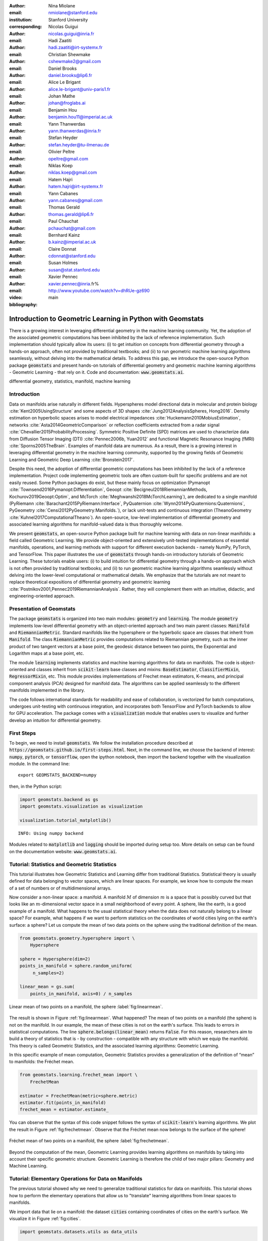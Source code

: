 :author: Nina Miolane
:email: nmiolane@stanford.edu
:institution: Stanford University
:corresponding:

:author: Nicolas Guigui
:email: nicolas.guigui@inria.fr

:author: Hadi Zaatiti
:email: hadi.zaatiti@irt-systemx.fr

:author: Christian Shewmake
:email: cshewmake2@gmail.com

:author: Daniel Brooks
:email: daniel.brooks@lip6.fr

:author: Alice Le Brigant
:email: alice.le-brigant@univ-paris1.fr

:author: Johan Mathe
:email: johan@froglabs.ai

:author: Benjamin Hou
:email: benjamin.hou11@imperial.ac.uk

:author: Yann Thanwerdas
:email: yann.thanwerdas@inria.fr

:author: Stefan Heyder
:email: stefan.heyder@tu-ilmenau.de

:author: Olivier Peltre
:email: opeltre@gmail.com

:author: Niklas Koep
:email: niklas.koep@gmail.com

:author: Hatem Hajri
:email: hatem.hajri@irt-systemx.fr

:author: Yann Cabanes
:email: yann.cabanes@gmail.com

:author: Thomas Gerald
:email: thomas.gerald@lip6.fr

:author: Paul Chauchat
:email: pchauchat@gmail.com

:author: Bernhard Kainz
:email: b.kainz@imperial.ac.uk

:author: Claire Donnat
:email: cdonnat@stanford.edu

:author: Susan Holmes
:email: susan@stat.stanford.edu

:author: Xavier Pennec
:email: xavier.pennec@inria.fr%

:video: http://www.youtube.com/watch?v=dhRUe-gz690

:bibliography: main

-----------------------------------------------------------
Introduction to Geometric Learning in Python with Geomstats
-----------------------------------------------------------

.. class:: abstract

There is a growing interest in leveraging differential geometry in the machine learning community. Yet, the adoption of the associated geometric computations has been inhibited by the lack of reference implementation. Such implementation should typically allow its users: (i) to get intuition on concepts from differential geometry through a hands-on approach, often not provided by traditional textbooks; and (ii) to run geometric machine learning algorithms seamlessly, without delving into the mathematical details. To address this gap, we introduce the open-source Python package :code:`geomstats` and present hands-on tutorials of differential geometry and geometric machine learning algorithms - Geometric Learning - that rely on it. Code and documentation: :code:`www.geomstats.ai`.


.. class:: keywords

   differential geometry, statistics, manifold, machine learning

Introduction
------------

Data on manifolds arise naturally in different fields. Hyperspheres model directional data in molecular and protein biology :cite:`Kent2005UsingStructure` and some aspects of 3D shapes :cite:`Jung2012AnalysisSpheres, Hong2016`. Density estimation on hyperbolic spaces arises to model electrical impedances :cite:`Huckemann2010MobiusEstimation`, networks :cite:`Asta2014GeometricComparison` or reflection coefficients extracted from a radar signal :cite:`Chevallier2015ProbabilityProcessing`. Symmetric Positive Definite (SPD) matrices are used to characterize data from Diffusion Tensor Imaging (DTI) :cite:`Pennec2006b, Yuan2012` and functional Magnetic Resonance Imaging (fMRI) :cite:`Sporns2005TheBrain`. Examples of manifold data are numerous. As a result, there is a growing interest in leveraging differential geometry in the machine learning community, supported by the growing fields of Geometric Learning and Geometric Deep Learning :cite:`Bronstein2017`.

Despite this need, the adoption of differential geometric computations has been inhibited by the lack of a reference implementation. Project code implementing geometric tools are often custom-built for specific problems and are not easily reused. Some Python packages do exist, but these mainly focus on optimization (Pymanopt :cite:`Townsend2016Pymanopt:Differentiation`, Geoopt :cite:`Becigneul2018RiemannianMethods, Kochurov2019Geoopt:Optim`, and McTorch :cite:`Meghwanshi2018McTorchLearning`), are dedicated to a single manifold (PyRiemann :cite:`Barachant2015PyRiemann:Interface`, PyQuaternion :cite:`Wynn2014PyQuaternions:Quaternions`, PyGeometry :cite:`Censi2012PyGeometry:Manifolds.`), or lack unit-tests and continuous integration (TheanoGeometry :cite:`Kuhnel2017ComputationalTheano`). An open-source, low-level implementation of differential geometry and associated learning algorithms for manifold-valued data is thus thoroughly welcome.

We present :code:`geomstats`, an open-source Python package built for machine learning with data on non-linear manifolds: a field called Geometric Learning. We provide object-oriented and extensively unit-tested implementations of essential manifolds, operations, and learning methods with support for different execution backends - namely NumPy, PyTorch, and TensorFlow. This paper illustrates the use of :code:`geomstats` through hands-on introductory tutorials of Geometric Learning. These tutorials enable users: (i) to build intuition for differential geometry through a hands-on approach which is not often provided by traditional textbooks; and (ii) to run geometric machine learning algorithms seamlessly without delving into the lower-level computational or mathematical details. We emphasize that the tutorials are not meant to replace theoretical expositions of differential geometry and geometric learning :cite:`Postnikov2001,Pennec2019RiemannianAnalysis`. Rather, they will complement them with an intuitive, didactic, and engineering-oriented approach.


Presentation of Geomstats
-------------------------

The package :code:`geomstats` is organized into two main modules: :code:`geometry` and :code:`learning`. The module :code:`geometry` implements low-level differential geometry with an object-oriented approach and two main parent classes: :code:`Manifold` and :code:`RiemannianMetric`. Standard manifolds like the hypersphere or the hyperbolic space are classes that inherit from :code:`Manifold`. The class :code:`RiemannianMetric` provides computations related to Riemannian geometry, such as the inner product of two tangent vectors at a base point, the geodesic distance between two points, the Exponential and Logarithm maps at a base point, etc.

The module :code:`learning` implements statistics and machine learning algorithms for data on manifolds. The code is object-oriented and classes inherit from :code:`scikit-learn` base classes and mixins: :code:`BaseEstimator`, :code:`ClassifierMixin`, :code:`RegressorMixin`, etc. This module provides implementations of Frechet mean estimators, K-means, and principal component analysis (PCA) designed for manifold data. The algorithms can be applied seamlessly to the different manifolds implemented in the library.

The code follows international standards for readability and ease of collaboration, is vectorized for batch computations, undergoes unit-testing with continuous integration, and incorporates both TensorFlow and PyTorch backends to allow for GPU acceleration. The package comes with a :code:`visualization` module that enables users to visualize and further develop an intuition for differential geometry.


First Steps
-----------

To begin, we need to install :code:`geomstats`. We follow the installation procedure described at :code:`https://geomstats.github.io/first-steps.html`. Next, in the command line, we choose the backend of interest: :code:`numpy`, :code:`pytorch`, or :code:`tensorflow`, open the ipython notebook, then import the backend together with the visualization module. In the command line::

    export GEOMSTATS_BACKEND=numpy

then, in the Python script:

.. code:: python

    import geomstats.backend as gs
    import geomstats.visualization as visualization

    visualization.tutorial_matplotlib()

.. parsed-literal::

    INFO: Using numpy backend

Modules related to :code:`matplotlib` and :code:`logging` should be imported during setup too. More details on setup can be found on the documentation website: :code:`www.geomstats.ai`.

Tutorial: Statistics and Geometric Statistics
---------------------------------------------

This tutorial illustrates how Geometric Statistics and Learning differ from traditional Statistics. Statistical theory is usually defined
for data belonging to vector spaces, which are linear spaces. For
example, we know how to compute the mean of a set of numbers or of multidimensional
arrays.

Now consider a non-linear space: a manifold. A manifold
:math:`M` of dimension :math:`m` is a space that is possibly
curved but that looks like an :math:`m`-dimensional vector space in a small
neighborhood of every point. A sphere, like the earth, is a good example of a manifold.
What happens to the usual statistical theory when the data does not
naturally belong to a linear space? For example, what happens if we want to perform
statistics on the coordinates of world cities lying on the earth's surface: a
sphere? Let us compute the mean of two data points on the sphere using the traditional definition of the mean.


.. code:: python

    from geomstats.geometry.hypersphere import \
        Hypersphere

    sphere = Hypersphere(dim=2)
    points_in_manifold = sphere.random_uniform(
         n_samples=2)

    linear_mean = gs.sum(
        points_in_manifold, axis=0) / n_samples


.. figure:: 01_data_on_manifolds_files/01_data_on_manifolds_16_0.png
   :align: center
   :scale: 50%

   Linear mean of two points on a manifold, the sphere :label:`fig:linearmean`.


The result is shown in Figure :ref:`fig:linearmean`. What happened? The mean of two points on a manifold (the sphere) is not
on the manifold. In our example, the mean of these cities is not on the earth's surface. This
leads to errors in statistical computations. The line :code:`sphere.belongs(linear_mean)` returns :code:`False`. For this reason, researchers aim to build a theory of statistics that is - by construction - compatible with any structure with which we equip the manifold. This theory is called Geometric Statistics, and the associated learning algorithms: Geometric Learning.

In this specific example of mean computation, Geometric Statistics provides a generalization of
the definition of “mean” to manifolds: the Fréchet mean.

.. code:: python

    from geomstats.learning.frechet_mean import \
        FrechetMean

    estimator = FrechetMean(metric=sphere.metric)
    estimator.fit(points_in_manifold)
    frechet_mean = estimator.estimate_


You can observe that the syntax of this code snippet follows the syntax of :code:`scikit-learn`'s learning algorithms. We plot the result in Figure :ref:`fig:frechetmean`. Observe that the Fréchet mean now belongs to the surface of
the sphere!

.. figure:: 01_data_on_manifolds_files/01_data_on_manifolds_22_0.png
   :align: center
   :scale: 50%

   Fréchet mean of two points on a manifold, the sphere :label:`fig:frechetmean`.

Beyond the computation of the mean, Geometric Learning provides learning algorithms on manifolds by taking into account their specific geometric structure. Geometric Learning is therefore the child of two major pillars: Geometry and Machine Learning.

Tutorial: Elementary Operations for Data on Manifolds
-----------------------------------------------------

The previous tutorial showed why we need to generalize traditional statistics for data on manifolds. This tutorial shows how to perform the elementary operations that allow us to "translate" learning algorithms from linear spaces to manifolds.

We import data that lie on a manifold: the dataset :code:`cities` containing coordinates of cities on the earth's surface. We visualize it in Figure :ref:`fig:cities`.

.. code:: python

    import geomstats.datasets.utils as data_utils

    data, names = data_utils.load_cities()


.. figure:: 01_data_on_manifolds_files/01_data_on_manifolds_33_0.png
   :align: center
   :scale: 50%

   World cities as data on a manifold, the sphere :label:`fig:cities`.


How can we compute with data that lie on such a manifold? The elementary operations on a vector space are addition and subtraction. In a vector space, we can add a vector to a point and
subtract two points to get a vector. Can we generalize these operations in order to compute on manifolds?

For points on a manifold, such as the sphere, the same operations are not permitted. Indeed, adding a vector to a point will not give a point that belongs to the manifold. So, we need to generalize to manifolds the operations of addition and subtraction.

On manifolds, the exponential map is the operation that generalizes the addition of a vector to a point. The exponential map takes the following inputs: a point and a tangent vector to the manifold at that point. These are shown in Figure :ref:`fig:operations` using the blue point and its tangent vector, respectively. The exponential map returns the point on the manifold that is reached by “shooting” with the tangent vector from the point. “Shooting” means following a “geodesic” on the manifold, which is the dotted path on Figure :ref:`fig:operations`. A geodesic, roughly, is the analog of a straight line for general manifolds - the path which, in a sense, minimizes the distance between two points. This code snippet shows how to compute the exponential map and the geodesic with :code:`geomstats`.


.. code:: python

    from geomstats.geometry.hypersphere import \
        Hypersphere

    sphere = Hypersphere(dim=2)

    paris = data[19]
    vector = gs.array([1, 0, 0.8])
    tangent_vector = sphere.to_tangent(
         vector, base_point=paris)

    result = sphere.metric.exp(
        tangent_vector, base_point=paris)

    geodesic = sphere.metric.geodesic(
        initial_point=paris,
        initial_tangent_vec=tangent_vector)


.. figure:: 02_from_vector_spaces_to_manifolds_files/02_from_vector_spaces_to_manifolds_19_0.png
   :align: center
   :scale: 50%

   Exponential map, Logarithm map, and geodesic on a manifold: the sphere :label:`fig:operations`.


Correspondingly, on manifolds, the logarithm map is the operation that generalizes the subtraction of two points. The logarithm map takes two points on the manifold as inputs and returns the tangent vector required to “shoot” from one point to the other. In Figure :ref:`fig:operations`, the logarithm map of the orange point at the blue point returns the tangent vector in black. This code snippet shows how to compute the logarithm map with :code:`geomstats`.

.. code:: python

    paris = data[19]
    beijing = data[15]

    log = sphere.metric.log(
        point=beijing, base_point=paris)


Using the exponential and logarithm maps instead of linear addition and subtraction, many learning algorithms can be generalized to manifolds. We emphasize that these operations depend on the "Riemannian metric" chosen for a given manifold. The metric defines the notion of geodesic and distance between points on the manifold. We could have chosen a different metric on the sphere that would have changed the distance between the points: with a different metric, the "sphere" could, for example, look like an ellipsoid.

We presented the use of the exponential and logarithm maps on the sphere only; yet, :code:`geomstats` provides their implementation for over 15 different manifolds in its :code:`geometry` module with support for a variety of Riemannian metrics. The next tutorials show more involved examples of learning algorithms that rely on these elementary operations on manifolds.

Tutorial: Classification of SPD matrices
----------------------------------------


SPD matrices in the literature
******************************

Before going into this tutorial, let us recall a few applications of symmetric positive definite (SPD) matrices
in the machine learning literature. SPD matrices are ubiquitous across many fields :cite:`Cherian2016`, either as input or output to the problem. In diffusion tensor imaging (DTI) for instance, voxels are represented by "diffusion tensors" which are 3x3 SPD matrices. These ellipsoids spatially characterize the diffusion of water molecules in the tissues. Each DTI thus consists in a field of SPD matrices, which are inputs to regression models. In :cite:`Yuan2012` for example, the authors use an intrinsic local polynomial regression applied to comparison of fiber tracts between HIV subjects and a control group. Similarly, in functional magnetic resonance imaging (fMRI), researchers model brain activity using SPD matrices :cite:`wang2013disruptedDisease`.

More generally speaking, covariance matrices are also SPD matrices which appear in many settings. We find covariance clustering used for sound compression in acoustic models of automatic speech recognition (ASR) systems :cite:`Shinohara2010` or for material classification :cite:`Faraki2015` among others. Covariance descriptors are also popular image or video descriptors :cite:`Harandi2014`.

Lastly, SPD matrices have found applications in deep learning, where they are used as features extracted by a neural network. The authors of :cite:`Gao2017` show that an aggregation of learned deep convolutional features into an SPD matrix creates a robust representation of images that enables to outperform state-of-the-art methods on visual classification.


Tutorial context and description
********************************

We demonstrate how any standard machine learning
algorithm can be used on data that live on a manifold yet respecting its geometry. In the previous tutorials we saw that linear operations (mean, linear weighting, addition and substraction) do not work on manifold. However, to each point on a manifold, is associated a tangent space, which is a vector space, where all our off-the-shelf machine learning operations are well defined! Therefore, we will use the logarithm map (see Figure :ref:`fig:operations` from the previous tutorial) to go from points of the manifolds to vectors in the tangent space at a reference point. This will enable to use traditional learning algorithms.

This strategy can be applied to any manifold-valued data and to any learning algorithm. In this tutorial we consider SPD matrices data from brain connectomics and perform a simple logistic regression. In functional Magnetic Resonance Imaging (fMRI), it is possible to extract connectivity graphs from a set of patients' resting-state images' time series :cite:`wang2013disruptedDisease` - a framework known as brain connectomics. The regularized graph Laplacians of the graphs form a dataset of SPD matrices. They represent a compact summary of the brain's connectivity patterns which is used to assess neurological responses to a variety of stimuli (drug, pathology, patient's activity, etc.).


Manifold of SPD matrices
************************

Let us recall the mathematical definition of the manifold of SPD matrices. The manifold of symmetric positive definite (SPD) matrices in :math:`n` dimensions is embedded in the General Linear group of invertible matrices and defined as:

.. math::
    SPD = \left\{
    S \in \mathbb{R}_{n \times n}: S^T = S, \forall z \in \mathbb{R}^n, z \neq 0, z^TSz > 0
    \right\}.

The class :code:`SPDMatricesSpace` inherits from the class :code:`EmbeddedManifold` and has an :code:`embedding_manifold` attribute which stores an object of the class :code:`GeneralLinear`. SPD matrices in 2 dimensions can be visualized as ellipses, that give insights into their eigenvalues and eigenvectors. This is implemented in the ``visualization`` module of :code:`geomstats`. We generate a toy data-set:

.. code:: python

    import geomstats.datasets.sample_sdp_2d as sampler

    n_samples=100
    dataset_generator = sampler.DatasetSPD2D(
        n_samples, n_features=2, n_classes=3)

and plot it on Figure :ref:`fig:spd`.

.. code:: python

    ellipsis = visualization.Ellipsis2D()
    for i in range(n_samples):
        x = data[i]
        y = sampler.get_label_at_index(i, labels)
        ellipsis.draw(
            x, color=ellipsis.colors[y], alpha=.1)

.. figure:: samples_spd.png
   :align: center
   :scale: 40%

   Dataset of SPD matrices in 2D :label:`fig:spd`.

Classifying brain connectomes in Geomstats
******************************************

We use data from the `MSLP 2014 Schizophrenia
Challenge <https://www.kaggle.com/c/mlsp-2014-mri/data>`__. The dataset correponds to the Functional Connectivity Networks (FCN) extracted from resting-state fMRIs of 86 patients at 28 Regions Of Interest (ROIs). Roughly, an FCN corresponds to a correlation matrix and can be seen as a point on the manifold of Symmetric Positive-Definite (SPD) matrices in 28 dimensions. Patients are separated in two classes: schizophrenic and control. Our goal is to classify them. First we load the data.

.. code:: python

    import geomstats.datasets.utils as data_utils

    data, patient_ids, labels = \
        data_utils.load_connectomes()

Because multiple metrics could be used on SPD matrices, we also import two of
the most commonly used ones: the Log-Euclidean metric and the
Affine-Invariant metric :cite:`Pennec2006b`. We check that our data indeed
belongs to the manifold of SPD matrices:

.. code:: python

    import geomstats.geometry.spd_matrices as spd

    manifold = spd.SPDMatrices(28)
    ai_metric = spd.SPDMetricAffine(28)
    le_metric = spd.SPDMetricLogEuclidean(28)
    logging.info(gs.all(manifold.belongs(data)))


.. parsed-literal::

    INFO: True


Great! Now, although the sum of two SPD matrices is an SPD matrix, their
difference or their linear combination with non-positive weights are not
necessarily! Therefore we need to work in a tangent space to perform
simple machine learning. All the geometric operations are handled by :code:`geomstats`, thanks to the preprocessing module.

.. code:: python

    from geomstats.learning.preprocessing import \
        ToTangentSpace

What ``ToTangentSpace`` does is simple: it computes the Fréchet Mean of
the data set, then takes the logarithm map of
each data point from the mean. This results in a set of tangent vectors,
and in the case of the SPD manifold, these are simply symmetric
matrices. It then squeezes them to a 1d-vector of size
``dim = 28 * (28 + 1) / 2``, and thus outputs an array of shape
``[n_patients, dim]``, which can be fed to your favorite scikit-learn
algorithm.

Because the mean of the input data is computed, ``ToTangentSpace``
should be used in a pipeline (as e.g. scikit-learn’s ``StandardScaler``)
not to leak information from the test set at train time.

.. code:: python

    from sklearn.pipeline import Pipeline
    from sklearn.linear_model import LogisticRegression
    from sklearn.model_selection import cross_validate

    pipeline = Pipeline(
        steps=[
            ('feature_ext',
             ToTangentSpace(geometry=ai_metric)),
            ('classifier',
             LogisticRegression(C=2))])

We now have all the material to classify connectomes, and we evaluate
the model with cross validation. With the affine-invariant metric we
obtain:

.. code:: python

    result = cross_validate(pipeline, data, labels)
    print(result['test_score'].mean())


.. parsed-literal::

    0.71


And with the log-Euclidean metric:

.. code:: python

    pipeline = Pipeline(
        steps=[
            ('feature_ext',
             ToTangentSpace(geometry=le_metric)),
            ('classifier',
             LogisticRegression(C=2))])

    result = cross_validate(pipeline, data, labels)
    logging.info(result['test_score'].mean())


.. parsed-literal::

    INFO: 0.67

We observe that the results depend on the metric used! The Riemannian metric indeed defines the notions of geodesic and distance on the manifold. Both notions are used to compute the Fréchet Mean and the logarithms. Thus, changing the metric changes the results, and some metrics may be more suitable than others for different applications. There are published results that show how useful geometry can be with this type of data (e.g :cite:`Wong2018`, :cite:`Ng2014`).

We saw how to use the representation of points on the manifold as tangent vectors at a reference point to fit any machine learning algorithm, and compared the effect of different metrics on the manifold of SPD matrices. Another class of machine learning algorithms can be used very easily on manifolds with ``geomstats``: those that work with similarity matrices. With small datasets such as this one, we can easily compute the matrix of pairwise Riemannian distances:

 .. code:: python

    pairwise_dist = []
    for i, x in enumerate(data):
        for y in data[i:]:
            pairwise_dist.append(ai_metric.dist(x,y))
    pairwise_dist = manifold.from_vector(
        pairwise_dist)

We can then pass this matrix to ``scikit-learn``'s k-nearest-neighbors classification algorithm:

.. code:: python

    from sklearn.neighbors import KNeighborsClassifier
    classifier = KNeighborsClassifier(metric='precomputed')

    result = cross_validate(
        classifier, pairwise_dist, labels)
    logging.info(result['test_score'].mean())

.. parsed-literal::

    INFO: 0.72


We see that in this case, using pairwise distances is slightly more discriminative than using directions (and distances) to the mean only.

Tutorial: Learning graph representations with Hyperbolic spaces
---------------------------------------------------------------

Hyperbolic spaces and machine learning applications
***************************************************

Before going into this tutorial, let us recall a few applications of hyperbolic spaces
in the machine learning literature. Hyperbolic spaces arise in information and
learning theory. Indeed, the space of univariate Gaussians endowed with the Fisher
metric densities is a hyperbolic space :cite:`1531851`. This characterization
is used in various fields, such as in image processing, where each image pixel is
represented by a Gaussian distribution :cite:`Angulo2014`, or in radar signal
processing where the corresponding echo is represented by a stationary Gaussian process :cite:`Arnaudon2013`. The hyperbolic spaces can
also be stanfordeen as continuous versions of trees and are
therefore interesting when learning hierarchical representations of data
:cite:`Nickel2017`. Hyperbolic geometric graphs (HGG) have also been suggested
as a promising model for social networks, where the hyperbolicity appears through
a competition between similarity and popularity of an individual :cite:`papadopoulos2012popularity`
and in learning communities on large graphs :cite:`gerald2019node`.

Tutorial context and description
********************************

Learning GSD has known major achievements in recent years thanks to the
discovery of hyperbolic embeddings. It has been speculated since
several years that hyperbolic spaces would better represent GSD than
Euclidean spaces :cite:`Gromov1987` :cite:`PhysRevE` :cite:`hhh` :cite:`6729484`.
These speculations have recently been proven effective through concrete studies
and applications :cite:`Nickel2017` :cite:`DBLP:journals/corr/ChamberlainCD17` :cite:`DBLP:conf/icml/SalaSGR18` :cite:`gerald2019node`.
As outlined by :cite:`Nickel2017`, Euclidean embeddings require large
dimensions to capture certain complex relations such as the Wordnet
noun hierarchy. On the other hand, this complexity can be captured by
a simple model of hyperbolic geometry such as the Poincaré disc of two
dimensions :cite:`DBLP:conf/icml/SalaSGR18`. Additionally, hyperbolic embeddings provide
better visualisation of clusters on graphs than Euclidean embeddings
:cite:`DBLP:journals/corr/ChamberlainCD17`.

In the scope of these recent
discoveries, this tutorial shows how to learn such embeddings in :code:`geomstats`
using the Poincaré Ball manifold applied to the well-known ‘Karate Club’ dataset.
Please note that in the sequel we omit details regarding re-shaping/dimensioning the data arrays and those regarding visualizations and plot.
A full working code is available in the ``examples`` directory and additionally a detailed notebook under ``notebooks``.

Hyperbolic space
****************

The :math:`n`-dimensional hyperbolic space :math:`H_n` is defined by its embedding in the :math:`(n+1)`-dimensional Minkowski space, which is a flat pseudo-Riemannian manifold, as:

.. math::
   :label: hyperbolic

   H_{n} = \left\{
        x \in \mathbb{R}^{n+1}: - x_1^2 + ... + x_{n+1}^2 = -1
    \right\}.


In :code:`geomstats`, the hyperbolic space is implemented in the classes :code:`Hyperboloid` and
:code:`PoincareBall` depending on the coordinate system used to represent the points.
These classes  inherit from the class :code:`EmbeddedManifold` and has an :code:`embedding_manifold` attribute which stores an object of the class :code:`Minkowski`.


Learning graph representations with hyperbolic spaces in `Geomstats`
********************************************************************


`Parameters and Initialization`
~~~~~~~~~~~~~~~~~~~~~~~~~~~~~~~
Table :ref:`tabparam` defines the parameters needed for embedding that we now discuss. The
number of dimensions should be high (i.e., 10+) for large datasets
(i.e., large number of nodes/edges). In this
tutorial we consider a dataset with only 34 nodes.
The Poincaré disk of two dimensions (also called the Poincaré Ball) is therefore sufficient to
capture the complexity of the graph. Some parameters are hard to know in advance, such as
``max_epochs`` and ``lr``. These should be tuned specifically for each
dataset. Visualization can help with tuning the parameters. Also, one
can perform a grid search to find values of these parameters which
maximize some performance function (a measure for cluster seperability
or normalized mutual information (NMI) or others). Similarly, the number
of negative samples and context size are considered
hyperparameters and will be further discussed in the sequel. An instance
of the ``Graph`` class is created and set to the Karate club dataset.
The latter and several others can be found in the ``datasets.data`` module.

.. table:: Embedding parameters :label:`tabparam`

    +--------------+------------------------------------------------+
    | Parameter    | Description                                    |
    +==============+================================================+
    | dim          | Dimensions of the manifold used for embedding  |
    +--------------+------------------------------------------------+
    | max_epochs   | Number of iterations for learning the embedding|
    +--------------+------------------------------------------------+
    | lr           | Learning rate                                  |
    +--------------+------------------------------------------------+
    | n_negative   | Number of negative samples                     |
    +--------------+------------------------------------------------+
    | context_size | Size of the considered context                 |
    |              | for each node of the graph                     |
    +--------------+------------------------------------------------+


.. code:: python

    from geomstats.datasets
        import graph_data_preparation as gdp

    dim = 2
    max_epochs = 15
    lr = .05
    n_negative = 2
    context_size = 1
    karate_graph = gdp.Graph(
        graph_matrix_path=
            geomstats.datasets.utils.KARATE_PATH,
        labels_path=
            geomstats.datasets.utils.KARATE_LABELS_PATH)

The karate club network was collected from the members of a
university karate club by Wayne Zachary in 1977. Each node represents a
member of the club, and each edge represents an undirected relation
between two members. An often discussed problem using this dataset is to
find the two groups of people into which the karate club split after an
argument between two teachers. Figure :ref:`karafig` displays the dataset graph.
Further information about the dataset is
displayed to provide insight into its complexity.

.. figure:: learning_graph_structured_data_h2_files/karate_graph.png
    :scale: 20%
    :align: center

    Karate club dataset graph. :label:`karafig`


.. code:: python

    nb_vertices_by_edges =\
        [len(e_2) for _, e_2 in
            karate_graph.edges.items()]
    logging.info('
        Number of vertices: %s', len(karate_graph.edges))
    logging.info(
        'Mean edge-vertex ratio: %s',
        (sum(nb_vertices_by_edges, 0) /
            len(karate_graph.edges)))

.. parsed-literal::

    INFO: Number of vertices: 34
    INFO: Mean edge-vertex ratio: 4.588235294117647


Recall that :math:`H_2` is the Poincaré ball equipped with the distance function
:math:`d`. Declaring an instance of the ``PoincareBall`` manifold of two dimensions
in :code:`geomstats` is straightforward, as shown by this code snippet.

.. code:: python

    from geomstats.geometry.poincare_ball
        import PoincareBall

    hyperbolic_manifold = PoincareBall(dim)


`Learning embedding by optimizing a loss function`
~~~~~~~~~~~~~~~~~~~~~~~~~~~~~~~~~~~~~~~~~~~~~~~~~~

Denote :math:`V` as the set of nodes and :math:`E \subset V\times V` the
set of edges of the graph. The goal of embedding GSD is to provide a faithful and
exploitable representation of the graph. It is mainly achieved
by preserving first-order proximity that enforces nodes sharing edges
to be close to each other. It can additionally preserve second-order
proximity that enforces two nodes sharing the same context (i.e., nodes
that share a neighbor but are not necessarily directly connected) to be close.
To preserve first and second-order proximities we adopt the following loss function
similar to :cite:`NIPS2017_7213` and consider the negative sampling
approach as in :cite:`NIPS2013_5021`:

.. math::      \mathcal{L} = - \sum_{v_i\in V} \sum_{v_j \in C_i} \bigg[ \log(\sigma(-d^2(\phi_i, \phi_j'))) + \sum_{v_k\sim \mathcal{P}_n} \log(\sigma(d^2(\phi_i, \phi_k')))  \bigg]

where :math:`\sigma(x)=(1+e^{-x})^{-1}` is the sigmoid function and
:math:`\phi_i \in H_2` is the embedding of the :math:`i`-th
node of :math:`V`, :math:`C_i` the nodes in the context of the
:math:`i`-th node, :math:`\phi_j'\in H_2` the embedding of
:math:`v_j\in C_i`. Negatively sampled nodes :math:`v_k` are chosen according to
the distribution :math:`\mathcal{P}_n` such that
:math:`\mathcal{P}_n(v)=(\mathrm{deg}(v)^{3/4}).(\sum_{v_i\in V}\mathrm{deg}(v_i)^{3/4})^{-1}`.

Intuitively one can see on Figure :ref:`fignotation` that minimizing :math:`\mathcal{L}`, the distance
between :math:`\phi_i` and :math:`\phi_j` should get smaller, while the one
between :math:`\phi_i` and :math:`\phi_k` would get larger. Therefore
by minimizing :math:`\mathcal{L}`, one obtains representative embeddings.

.. figure:: learning_graph_structured_data_h2_files/Notations.png
    :scale: 40%
    :align: center

    Distances between node embeddings after applying one optimization iteration :label:`fignotation`.

`Riemannian optimization`
~~~~~~~~~~~~~~~~~~~~~~~~~

Following the literature on optimization on manifolds :cite:`ganea2018hyperbolic` we use the following gradient updates
to optimize :math:`\mathcal{L}`:

.. math::  \phi^{t+1} = \text{Exp}_{\phi^t} \left( -lr \frac{\partial \mathcal{L}}{\partial \phi} \right)

where :math:`\phi` is a parameter of :math:`\mathcal{L}`,
:math:`t\in\{1,2,\cdots\}` is the epoch iteration number and :math:`lr`
is the learning rate. The formula consists of first computing the usual
gradient of the loss function giving the direction in which the
parameter should move. The Riemannian exponential map :math:`\text{Exp}`
is a function that takes a base point :math:`\phi^t` and some direction
vector :math:`T` and returns the point :math:`\phi^{t+1}` such that
:math:`\phi^{t+1}` belongs to the geodesic initiated from
:math:`\phi^{t}` in the direction of :math:`T` and the length of the
geoedesic curve between :math:`\phi^t` and :math:`\phi^{t+1}` is of 1
unit. The Riemannian exponential map is implemented as a method of the
``PoincareBallMetric`` class in the ``geometry`` module of
:code:`geomstats`. It is a straightforward generalization of standard gradient update in the Euclidean case.

As a summary to minimize :math:`\mathcal{L}`, we will need to compute its gradient.
To do so, we will need the gradient of:


1. the squared distance :math:`d^2(x,y)`
2. the log sigmoid :math:`\log(\sigma(x))`
3. the composition of 1. with 2.


For 1., we use the formula proposed by :cite:`Arnaudon2013` which uses the Riemannian
logarithmic map to compute the gradient of the distance implemented below. Similarly as the exponential
:math:`\text{Exp}`, the logarithmic map is implemented under the ``PoincareBallMetric``.

.. code:: python

    def grad_squared_distance(point_a, point_b):
        hyperbolic_metric = PoincareBall(2).metric
        log_map = hyperbolic_metric.log(point_b, point_a)
        return -2 * log_map

For 2. define the ``log_sigmoid`` as below. Note that the used `log` here is
the usual function and not the Riemannian logarithmic map.

.. code:: python

    def log_sigmoid(vector):
        return gs.log((1 / (1 + gs.exp(-vector))))

The gradient of the logarithm of sigmoid function is implemented as:

.. code:: python

    def grad_log_sigmoid(vector):
        return 1 / (1 + gs.exp(vector))

For 3., apply the composition rule to obtain the gradient of :math:`\mathcal{L}`.
To obtain the value of :math:`\mathcal{L}` the loss function
formula is simply applied. For the gradient of :math:`\mathcal{L}`, we apply the composition of
``grad_log_sigmoid`` with ``grad_squared_distance`` while paying
attention to the signs. For simplicity, the following function computes the loss function and gradient of
:math:`\mathcal{L}` while ignoring the part dealing with the negative samples (The code
implementing the whole loss function is available in in the `examples` directory).

.. code:: python

    def context_loss(
        example_embedding, context_embedding, manifold):

        dim = example_embedding.shape[-1]

        context_distance =\
            manifold.metric.squared_dist(
                example_embedding,
                context_embedding)
        context_loss =\
            log_sigmoid(-context_distance)

        context_log_sigmoid_grad =\
            -grad_log_sigmoid(-context_distance)

        context_distance_grad =\
            grad_squared_distance(example_embedding,
            context_embedding)

        context_grad =\
            context_log_sigmoid_grad,
            * context_distance_grad

        example_grad = -context_grad
        return context_loss, example_grad


`Capturing the graph structure`
~~~~~~~~~~~~~~~~~~~~~~~~~~~~~~~

At this point we have the necessary bricks to compute the resulting
gradient of :math:`\mathcal{L}`. We are ready to prepare the nodes :math:`v_i`,
:math:`v_j` and :math:`v_k` and initialise their embeddings
:math:`\phi_i`, :math:`\phi^{'}_j` and :math:`\phi^{'}_k`. First,
initialize an array that will hold embeddings :math:`\phi_i` of each
node :math:`v_i\in V` with random points belonging to the Poincaré disk.

.. code:: python

    embeddings = gs.random.normal(
        size=(karate_graph.n_nodes, dim)) * 0.2

Next, to prepare the context nodes :math:`v_j` for each node
:math:`v_i`, we compute random walks initialised from each :math:`v_i`
up to some length (5 by default). The latter is done via a special
function within the ``Graph`` class. The nodes :math:`v_j` will be later
picked from the random walk of :math:`v_i`.

.. code:: python

    random_walks = karate_graph.random_walk()

Negatively sampled nodes :math:`v_k` are chosen according to the
previously defined probability distribution function
:math:`\mathcal{P}_n(v_k)` implemented as

.. code:: python

    negative_table_parameter = 5
    negative_sampling_table = []

    for i, nb_v in enumerate(nb_vertices_by_edges):
        negative_sampling_table +=\
            ([i] * int((nb_v**(3. / 4.)))
                * negative_table_parameter)


`Numerically optimizing the loss function`
~~~~~~~~~~~~~~~~~~~~~~~~~~~~~~~~~~~~~~~~~~

Optimizing the loss function is performed numerically. At each iteration, we will compute the gradient of :math:`\mathcal{L}`.
Then the graph nodes are moved in the direction pointed by the gradient.
The movement of the nodes is performed by following geodesics in the
gradient direction. The key to obtain an embedding representing
accurately the dataset, is to move the nodes smoothly rather than by brutal
movements. This is done by tuning the learning rate, such that at each
epoch all the nodes made small movements.

A first level loop iterates over the epochs, the table ``total_loss``
will record the value of :math:`\mathcal{L}` at each iteration and help us track
the minimization of :math:`\mathcal{L}`.
A second level nested loop iterates over each path in the previously
computed random walks. Observing these walks, notice that nodes having
many edges appear more often. Such nodes can be considered as important
crossroads and will therefore be subject to a greater number of
embedding updates. This is one of the main reasons why random walks have
proven to be effective in capturing the structure of graphs. The context
of each :math:`v_i` will be the set of nodes :math:`v_j` belonging to
the random walk from :math:`v_i`. The ``context_size`` specified earlier
will limit the length of the walk to be considered. Similarly, we use
the same ``context_size`` to limit the number of negative samples. We
find :math:`\phi_i` from the ``embeddings`` array.

A third and fourth level nested loops will iterate on each :math:`v_j` and
:math:`v_k`. From within, we find :math:`\phi'_j` and :math:`\phi'_k`
then call the ``loss`` function to compute the gradient. Then the
Riemannian exponential map is applied to find the new value of
:math:`\phi_i` as we mentioned before.

.. code:: python

    for epoch in range(max_epochs):
        total_loss = []
        for path in random_walks:
            for example_index,
                    one_path in enumerate(path):
                context_index = path[max(
                    0, example_index - context_size):
                    min(example_index + context_size,
                    len(path))]
                negative_index =\
                    gs.random.randint(
                        negative_sampling_table.shape[0],
                        size=(len(context_index),
                        n_negative))
                negative_index =
                    negative_sampling_table[negative_index]
                example_embedding =
                    embeddings[one_path]
                for one_context_i, one_negative_i in
                    zip(context_index, negative_index):
                    context_embedding =
                        embeddings[one_context_i]
                    negative_embedding =
                        embeddings[one_negative_i]
                    l, g_ex = loss(
                        example_embedding,
                        context_embedding,
                        negative_embedding,
                        hyperbolic_manifold)
                    total_loss.append(l)

                    example_to_update =
                        embeddings[one_path]
                    embeddings[one_path] =
                        hyperbolic_manifold.metric.exp(
                        -lr * g_ex, example_to_update)
        logging.info(
            'iteration %d loss_value %f',
            epoch, sum(total_loss, 0) / len(total_loss))

.. parsed-literal::

    INFO: iteration 0 loss_value 1.819844
    INFO: iteration 14 loss_value 1.363593

Figure :ref:`embeddingiterations` shows the graph embedding at different epochs with the true labels of each node
whether belonging to a first or a second group. Notice
how the converged embedding separates well the two clusters and is a quite accurate representation
to be used for predicting the labels of each node.

.. figure:: learning_graph_structured_data_h2_files/embedding_iterations.png
    :align: center
    :scale: 45%

    Embedding at different `epoch` iterations. :label:`embeddingiterations`

Let us apply :math:`K`-means algorithm to label the nodes of the embedding in an unsupervized way.
For this import the :math:`K`-means class, set the number of clusters and plot the results.

.. code:: python

    from geomstats.learning.kmeans import RiemannianKMeans

    kmeans = RiemannianKMeans(
        riemannian_metric= hyperbolic_manifold.metric,
        n_clusters=n_clusters, init='random',
        mean_method='frechet-poincare-ball')
    centroids = kmeans.fit(X=embeddings, max_iter=100)
    labels = kmeans.predict(X=embeddings)

Figure :ref:`fig:kmeans` shows the true labels versus the predicted ones.

.. figure:: learning_graph_structured_data_h2_files/prediction_labels.png
    :align: center
    :scale: 50%

    Known true labels on the right and predicted labels via :math:`K`-means. :label:`fig:kmeans`

Conclusion
----------

This paper demonstrated the use of :code:`geomstats` to perform geometric learning on data that belong to manifolds. These tutorials, as well as many other learning examples on different manifolds, can be found at :code:`geomstats.ai`. We hope that this hands-on presentation of Geometric Learning will further democratize the use of differential geometry in the machine learning community.

Acknowledgements
----------------

This work is partially supported by the National Science Foundation, grant NSF DMS RTG 1501767, the Inria-Stanford associated team GeomStats, and the European Research Council (ERC) under the European Union's Horizon 2020 research and innovation program (grant agreement G-Statistics No. 786854).

